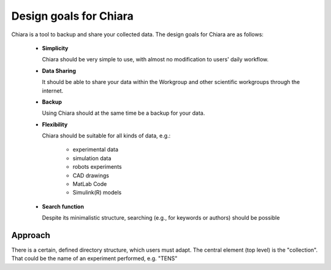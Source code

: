 Design goals for Chiara
=======================

Chiara is a tool to backup and share your collected data.
The design goals for Chiara are as follows: 

    * **Simplicity** 

      Chiara should be very simple to use, with almost no modification to
      users' daily workflow.

    * **Data Sharing**

      It should be able to share your data within the Workgroup and other
      scientific workgroups through the internet.

    * **Backup**

      Using Chiara should at the same time be a backup for your data.

    * **Flexibility**

      Chiara should be suitable for all kinds of data, e.g.:

        * experimental data

        * simulation data

        * robots experiments

        * CAD drawings

        * MatLab Code

        * Simulink(R) models

    * **Search function**

      Despite its minimalistic structure, searching (e.g., for keywords or
      authors) should be possible

Approach
--------

There is a certain, defined directory structure, which users must adapt. The
central element (top level) is the "collection". That could be the name of an
experiment performed, e.g. "TENS"






